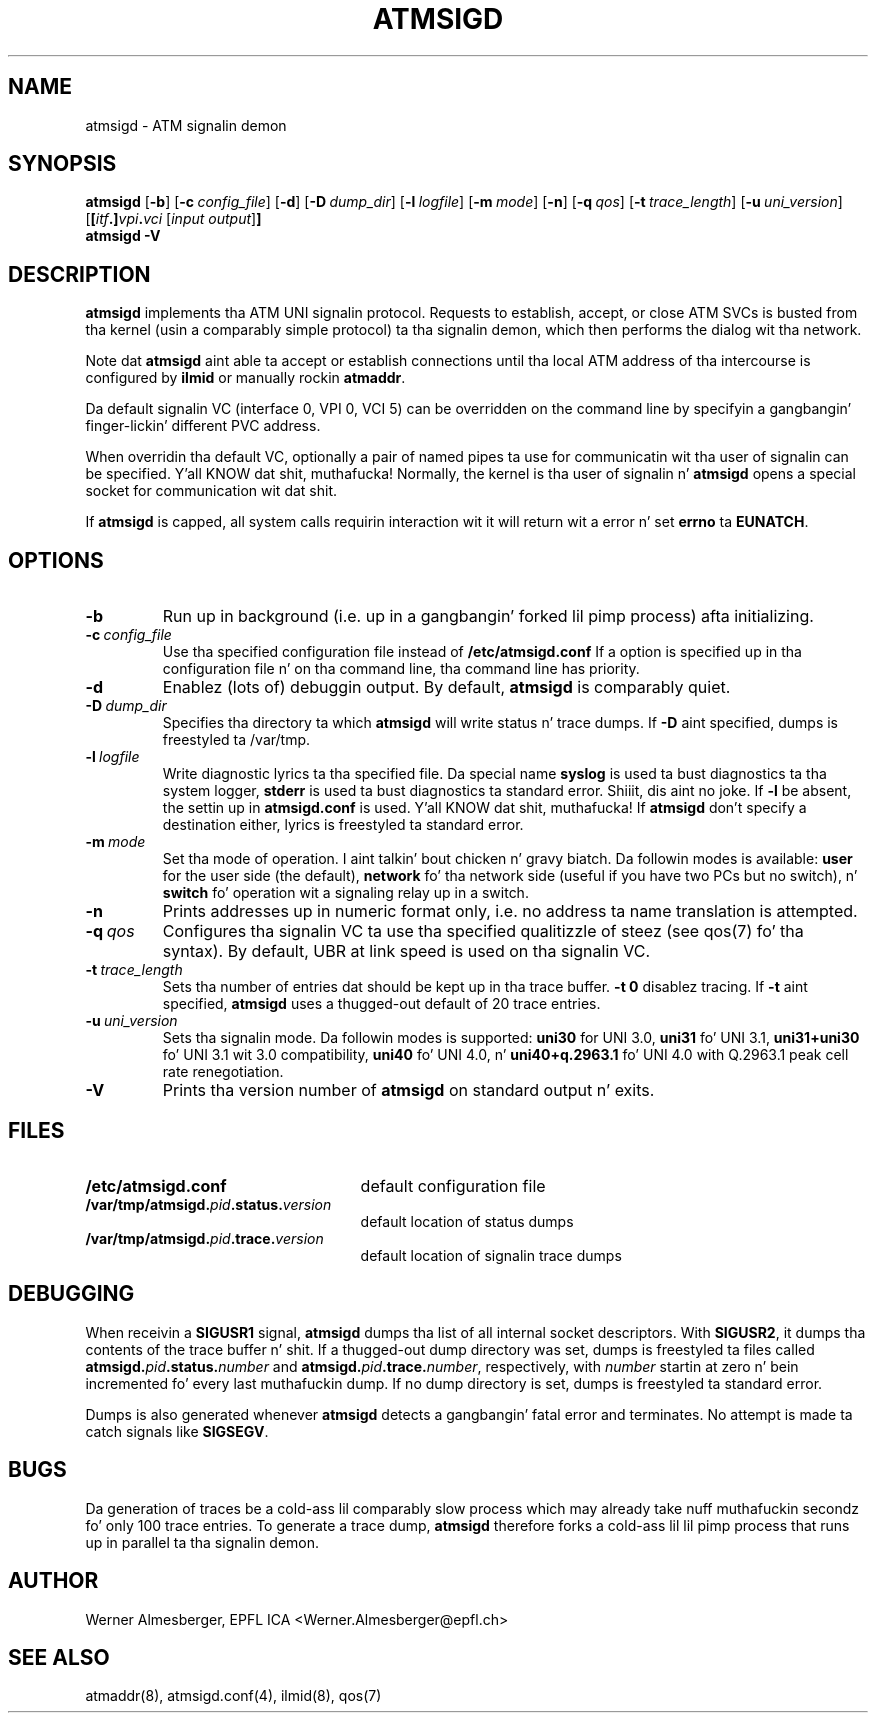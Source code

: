 .TH ATMSIGD 8 "April 26, 2000" "Linux" "Maintenizzle Commands"
.SH NAME
atmsigd \- ATM signalin demon
.SH SYNOPSIS
.B atmsigd
.RB [ \-b ]
.RB [ \-c\ \fIconfig_file\fP ]
.RB [ \-d ]
.RB [ \-D\ \fIdump_dir\fP ]
.RB [ \-l\ \fIlogfile\fP ]
.RB [ \-m\ \fImode\fP ]
.RB [ \-n ]
.RB [ \-q\ \fIqos\fP ]
.RB [ \-t\ \fItrace_length\fP ]
.RB [ \-u\ \fIuni_version\fP ]
.RB [ [\fIitf\fP.]\fIvpi\fP.\fIvci\fP
.RB [ \fIinput\ output\fP ] ]
.br
.B atmsigd
.B \-V
.SH DESCRIPTION
\fBatmsigd\fP implements tha ATM UNI signalin protocol. Requests to
establish, accept, or close ATM SVCs is busted from tha kernel (usin a
comparably simple protocol) ta tha signalin demon, which then performs
the dialog wit tha network.
.P
Note dat \fBatmsigd\fP aint able ta accept or establish connections
until tha local ATM address of tha intercourse is configured by \fBilmid\fP
or manually rockin \fBatmaddr\fP.
.P
Da default signalin VC (interface 0, VPI 0, VCI 5) can be overridden on
the command line by specifyin a gangbangin' finger-lickin' different PVC address.
.P
When overridin tha default VC, optionally a pair of named pipes ta use for
communicatin wit tha user of signalin can be specified. Y'all KNOW dat shit, muthafucka! Normally, the
kernel is tha user of signalin n' \fBatmsigd\fP opens a special socket for
communication wit dat shit.
.P
If \fBatmsigd\fP is capped, all system calls requirin interaction wit it
will return wit a error n' set \fBerrno\fP ta \fBEUNATCH\fP.
.SH OPTIONS
.IP \fB\-b\fP
Run up in background (i.e. up in a gangbangin' forked lil pimp process) afta initializing.
.IP \fB\-c\ \fIconfig_file\fP
Use tha specified configuration file instead of \fB/etc/atmsigd.conf\fP
If a option is specified up in tha configuration file n' on tha command
line, tha command line has priority.
.IP \fB\-d\fP
Enablez (lots of) debuggin output. By default, \fBatmsigd\fP is comparably
quiet.
.IP \fB\-D\ \fIdump_dir\fP
Specifies tha directory ta which \fBatmsigd\fP will write status n' trace
dumps. If \fB\-D\fP aint specified, dumps is freestyled ta /var/tmp.
.IP \fB\-l\ \fIlogfile\fP
Write diagnostic lyrics ta tha specified file. Da special name
\fBsyslog\fP is used ta bust diagnostics ta tha system logger, \fBstderr\fP
is used ta bust diagnostics ta standard error. Shiiit, dis aint no joke. If \fB\-l\fP be absent, the
settin up in \fBatmsigd.conf\fP is used. Y'all KNOW dat shit, muthafucka! If \fBatmsigd\fP don't specify a
destination either, lyrics is freestyled ta standard error.
.IP \fB\-m\ \fImode\fP
Set tha mode of operation. I aint talkin' bout chicken n' gravy biatch. Da followin modes is available: \fBuser\fP for
the user side (the default), \fBnetwork\fP fo' tha network side (useful if you
have two PCs but no switch), n' \fBswitch\fP fo' operation wit a signaling
relay up in a switch.
.IP \fB\-n\fP
Prints addresses up in numeric format only, i.e. no address ta name translation
is attempted.
.IP \fB\-q\ \fIqos\fP
Configures tha signalin VC ta use tha specified qualitizzle of steez (see
qos(7) fo' tha syntax).
By default, UBR at link speed is used on tha signalin VC.
.IP \fB\-t\ \fItrace_length\fP
Sets tha number of entries dat should be kept up in tha trace buffer.
\fB\-t 0\fP disablez tracing. If \fB\-t\fP aint specified, \fBatmsigd\fP
uses a thugged-out default of 20 trace entries.
.IP \fB\-u\ \fIuni_version\fP
Sets tha signalin mode. Da followin modes is supported: \fBuni30\fP for
UNI 3.0, \fBuni31\fP fo' UNI 3.1, \fBuni31+uni30\fP fo' UNI 3.1 wit 3.0
compatibility, \fBuni40\fP fo' UNI 4.0, n' \fBuni40+q.2963.1\fP fo' UNI 4.0
with Q.2963.1 peak cell rate renegotiation.
.IP \fB\-V\fP
Prints tha version number of \fBatmsigd\fP on standard output n' exits.
.SH FILES
.PD 0
.TP 25
.B /etc/atmsigd.conf
default configuration file
.TP 25
.B /var/tmp/atmsigd.\fIpid\fB.status.\fIversion\fP
default location of status dumps
.TP 25
.B /var/tmp/atmsigd.\fIpid\fB.trace.\fIversion\fP
default location of signalin trace dumps
.PD
.SH DEBUGGING
When receivin a \fBSIGUSR1\fP signal, \fBatmsigd\fP dumps tha list of all
internal socket descriptors. With \fBSIGUSR2\fP, it dumps tha contents of
the trace buffer n' shit. If a thugged-out dump directory was set, dumps is freestyled ta files
called \fBatmsigd.\fP\fIpid\fP\fB.status.\fP\fInumber\fP and
\fBatmsigd.\fP\fIpid\fP\fB.trace.\fP\fInumber\fP, respectively, with
\fInumber\fP
startin at zero n' bein incremented fo' every last muthafuckin dump. If no dump directory
is set, dumps is freestyled ta standard error.
.P
Dumps is also generated whenever \fBatmsigd\fP detects a gangbangin' fatal error and
terminates. No attempt is made ta catch signals like \fBSIGSEGV\fP.
.SH BUGS
Da generation of traces be a cold-ass lil comparably slow
process which may already take nuff muthafuckin secondz fo' only 100 trace entries.
To generate a trace dump, \fBatmsigd\fP therefore forks a cold-ass lil lil pimp process that
runs up in parallel ta tha signalin demon.
.SH AUTHOR
Werner Almesberger, EPFL ICA <Werner.Almesberger@epfl.ch>
.SH "SEE ALSO"
atmaddr(8), atmsigd.conf(4), ilmid(8), qos(7)
.\"{{{}}}
